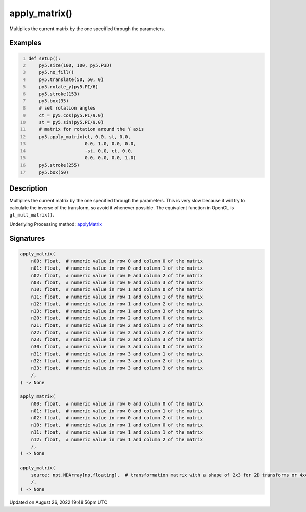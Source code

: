 apply_matrix()
==============

Multiplies the current matrix by the one specified through the parameters.

Examples
--------

.. raw:: html

    <div class="example-table">

.. raw:: html

    <div class="example-row"><div class="example-cell-image">

.. image:: /images/reference/Sketch_apply_matrix_0.png
    :alt: example picture for apply_matrix()

.. raw:: html

    </div><div class="example-cell-code">

.. code:: python
    :number-lines:

    def setup():
        py5.size(100, 100, py5.P3D)
        py5.no_fill()
        py5.translate(50, 50, 0)
        py5.rotate_y(py5.PI/6)
        py5.stroke(153)
        py5.box(35)
        # set rotation angles
        ct = py5.cos(py5.PI/9.0)
        st = py5.sin(py5.PI/9.0)
        # matrix for rotation around the Y axis
        py5.apply_matrix(ct, 0.0, st, 0.0,
                         0.0, 1.0, 0.0, 0.0,
                         -st, 0.0, ct, 0.0,
                         0.0, 0.0, 0.0, 1.0)
        py5.stroke(255)
        py5.box(50)

.. raw:: html

    </div></div>

.. raw:: html

    </div>

Description
-----------

Multiplies the current matrix by the one specified through the parameters. This is very slow because it will try to calculate the inverse of the transform, so avoid it whenever possible. The equivalent function in OpenGL is ``gl_mult_matrix()``.

Underlying Processing method: `applyMatrix <https://processing.org/reference/applyMatrix_.html>`_

Signatures
------

.. code:: python

    apply_matrix(
        n00: float,  # numeric value in row 0 and column 0 of the matrix
        n01: float,  # numeric value in row 0 and column 1 of the matrix
        n02: float,  # numeric value in row 0 and column 2 of the matrix
        n03: float,  # numeric value in row 0 and column 3 of the matrix
        n10: float,  # numeric value in row 1 and column 0 of the matrix
        n11: float,  # numeric value in row 1 and column 1 of the matrix
        n12: float,  # numeric value in row 1 and column 2 of the matrix
        n13: float,  # numeric value in row 1 and column 3 of the matrix
        n20: float,  # numeric value in row 2 and column 0 of the matrix
        n21: float,  # numeric value in row 2 and column 1 of the matrix
        n22: float,  # numeric value in row 2 and column 2 of the matrix
        n23: float,  # numeric value in row 2 and column 3 of the matrix
        n30: float,  # numeric value in row 3 and column 0 of the matrix
        n31: float,  # numeric value in row 3 and column 1 of the matrix
        n32: float,  # numeric value in row 3 and column 2 of the matrix
        n33: float,  # numeric value in row 3 and column 3 of the matrix
        /,
    ) -> None

    apply_matrix(
        n00: float,  # numeric value in row 0 and column 0 of the matrix
        n01: float,  # numeric value in row 0 and column 1 of the matrix
        n02: float,  # numeric value in row 0 and column 2 of the matrix
        n10: float,  # numeric value in row 1 and column 0 of the matrix
        n11: float,  # numeric value in row 1 and column 1 of the matrix
        n12: float,  # numeric value in row 1 and column 2 of the matrix
        /,
    ) -> None

    apply_matrix(
        source: npt.NDArray[np.floating],  # transformation matrix with a shape of 2x3 for 2D transforms or 4x4 for 3D transforms
        /,
    ) -> None
Updated on August 26, 2022 19:48:56pm UTC

